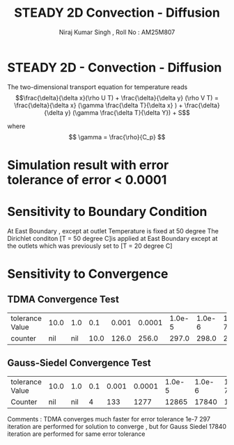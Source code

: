 #+title: STEADY 2D Convection - Diffusion
#+author: Niraj Kumar Singh , Roll No : AM25M807

* STEADY  2D  - Convection  - Diffusion
The two-dimensional transport equation for temperature reads
\[\frac{\delta}{\delta x}(\rho U T) + \frac{\delta}{\delta y} (\rho V T)  = \frac{\delta}{\delta x} (\gamma \frac{\delta T}{\delta x}  ) + \frac{\delta}{\delta y} (\gamma \frac{\delta T}{\delta Y}) + S\]

where
\[ \gamma = \frac{\rho}{C_p} \]

* Simulation result with error tolerance of  error < 0.0001
[[./result.png]]

* Sensitivity to Boundary Condition 
At East Boundary , except at outlet Temperature is fixed  at 50 degree
The Dirichlet conditon [T = 50 degree C]is applied at East Boundary except at the outlets which was previously set to [T = 20 degree C] 

[[./result1.png]]

* Sensitivity to Convergence

** TDMA Convergence Test 
 | tolerance Value | 10.0 | 1.0 |  0.1 | 0.001 | 0.0001 | 1.0e-5 | 1.0e-6 | 1.0e-7 |
 | counter         |  nil | nil | 10.0 | 126.0 |  256.0 |  297.0 |  298.0 |  297.0 |
[[./conv.png]]

** Gauss-Siedel Convergence Test  

 | tolerance Value | 10.0 | 1.0 | 0.1 | 0.001 | 0.0001 | 1.0e-5 | 1.0e-6 | 1.0e-7 |
 | Counter         |  nil | nil |   4 |   133 |   1277 |  12865 |  17840 | 17840 |

 [[./conv1.png]]

 Comments : TDMA converges much faster for error tolerance 1e-7 297 iteration are performed for solution to converge , but for Gauss Siedel 17840 iteration are performed for same error tolerance   
